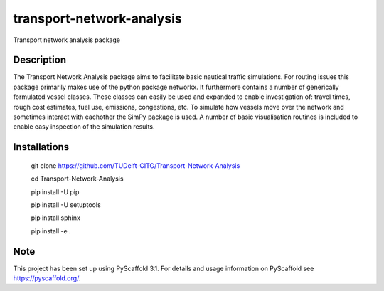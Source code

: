 ==========================
transport-network-analysis
==========================

Transport network analysis package 

Description
===========

The Transport Network Analysis package aims to facilitate basic nautical traffic simulations. For routing issues this package primarily makes use of the python package networkx. It furthermore contains a number of generically formulated vessel classes. These classes can easily be used and expanded to enable investigation of: travel times, rough cost estimates, fuel use, emissions, congestions, etc. To simulate how vessels move over the network and sometimes interact with eachother the SimPy package is used. A number of basic visualisation routines is included to enable easy inspection of the simulation results.

Installations
=============

    git clone https://github.com/TUDelft-CITG/Transport-Network-Analysis

    cd Transport-Network-Analysis

    pip install -U pip

    pip install -U setuptools

    pip install sphinx

    pip install -e .


Note
====

This project has been set up using PyScaffold 3.1. For details and usage
information on PyScaffold see https://pyscaffold.org/.

